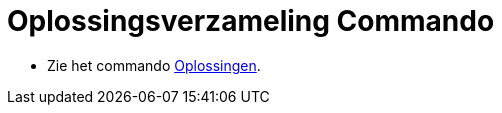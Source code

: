 = Oplossingsverzameling Commando
ifdef::env-github[:imagesdir: /nl/modules/ROOT/assets/images]

* Zie het commando xref:/commands/Oplossingen.adoc[Oplossingen].
